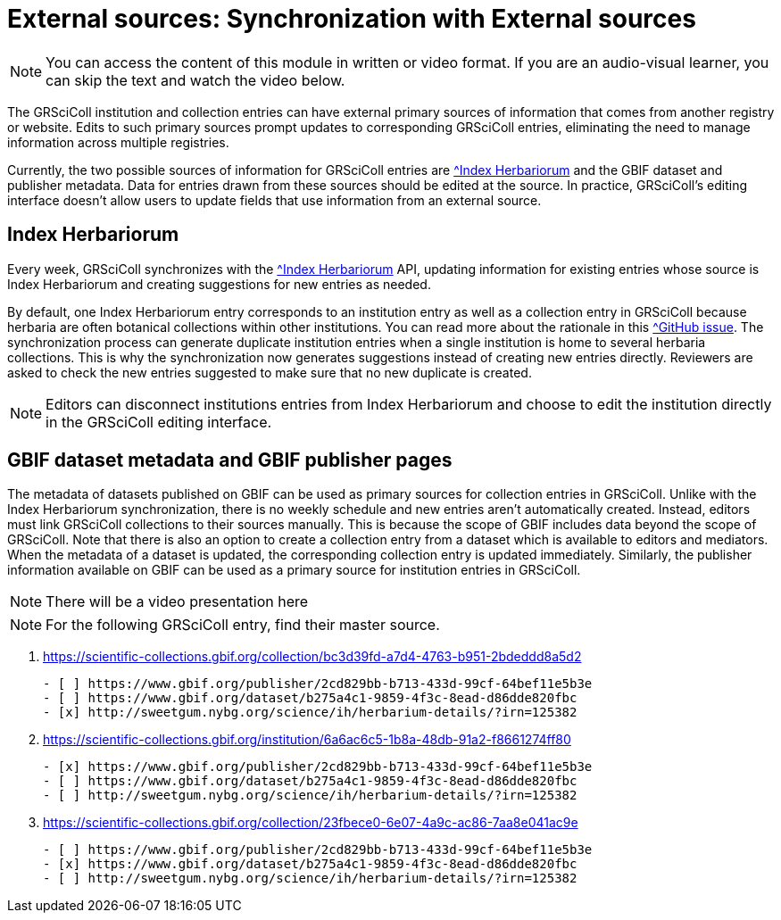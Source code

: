 = External sources: Synchronization with External sources

[NOTE]
====
You can access the content of this module in written or video format. If you are an audio-visual learner, you can skip the text and watch the video below.
====

The GRSciColl institution and collection entries can have external primary sources of information that comes from another registry or website. Edits to such primary sources prompt updates to corresponding GRSciColl entries, eliminating the need to manage information across multiple registries.

Currently, the two possible sources of information for GRSciColl entries are https://sweetgum.nybg.org/science/ih/[^Index Herbariorum] and the GBIF dataset and publisher metadata. Data for entries drawn from these sources should be edited at the source. In practice, GRSciColl’s editing interface doesn’t allow users to update fields that use information from an external source.

== Index Herbariorum

Every week, GRSciColl synchronizes with the https://sweetgum.nybg.org/science/ih/[^Index Herbariorum] API, updating information for existing entries whose source is Index Herbariorum and creating suggestions for new entries as needed.

By default, one Index Herbariorum entry corresponds to an institution entry as well as a collection entry in GRSciColl because herbaria are often botanical collections within other institutions. You can read more about the rationale in this https://github.com/gbif/registry/issues/167[^GitHub issue]. The synchronization process can generate duplicate institution entries when a single institution is home to several herbaria collections. This is why the synchronization now generates suggestions instead of creating new entries directly. Reviewers are asked to check the new entries suggested to make sure that no new duplicate is created.

[NOTE]
====
Editors can disconnect institutions entries from Index Herbariorum and choose to edit the institution directly in the GRSciColl editing interface.
====

== GBIF dataset metadata and GBIF publisher pages

The metadata of datasets published on GBIF can be used as primary sources for collection entries in GRSciColl. Unlike with the Index Herbariorum synchronization, there is no weekly schedule and new entries aren’t automatically created. Instead, editors must link GRSciColl collections to their sources manually. This is because the scope of GBIF includes data beyond the scope of GRSciColl. Note that there is also an option to create a collection entry from a dataset which is available to editors and mediators. When the metadata of a dataset is updated, the corresponding collection entry is updated immediately.
Similarly, the publisher information available on GBIF can be used as a primary source for institution entries in GRSciColl.

[NOTE.presentation]
There will be a video presentation here


[NOTE.quiz]
For the following GRSciColl entry, find their master source.
****
// Link 1
. https://scientific-collections.gbif.org/collection/bc3d39fd-a7d4-4763-b951-2bdeddd8a5d2
+
[question, mc]
....
- [ ] https://www.gbif.org/publisher/2cd829bb-b713-433d-99cf-64bef11e5b3e
- [ ] https://www.gbif.org/dataset/b275a4c1-9859-4f3c-8ead-d86dde820fbc
- [x] http://sweetgum.nybg.org/science/ih/herbarium-details/?irn=125382
....
// Link 2
. https://scientific-collections.gbif.org/institution/6a6ac6c5-1b8a-48db-91a2-f8661274ff80
+
[question, mc]
....
- [x] https://www.gbif.org/publisher/2cd829bb-b713-433d-99cf-64bef11e5b3e
- [ ] https://www.gbif.org/dataset/b275a4c1-9859-4f3c-8ead-d86dde820fbc
- [ ] http://sweetgum.nybg.org/science/ih/herbarium-details/?irn=125382
....
// Link 3
. https://scientific-collections.gbif.org/collection/23fbece0-6e07-4a9c-ac86-7aa8e041ac9e
+
[question, mc]
....
- [ ] https://www.gbif.org/publisher/2cd829bb-b713-433d-99cf-64bef11e5b3e
- [x] https://www.gbif.org/dataset/b275a4c1-9859-4f3c-8ead-d86dde820fbc
- [ ] http://sweetgum.nybg.org/science/ih/herbarium-details/?irn=125382
....

****
